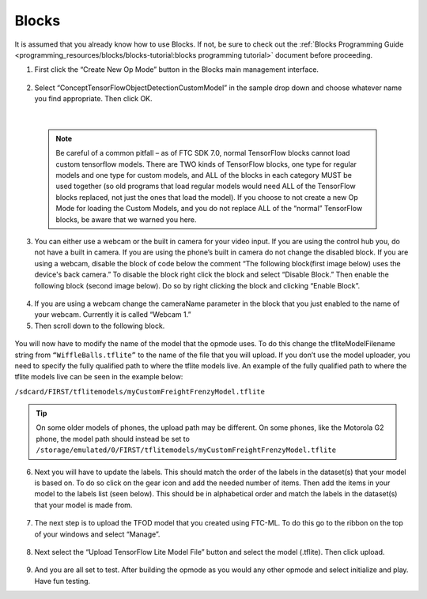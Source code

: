 Blocks
=======

It is assumed that you already know how to use Blocks. If not, be sure
to check out the :ref:`Blocks Programming
Guide <programming_resources/blocks/blocks-tutorial:blocks programming tutorial>`
document before proceeding.

1. First click the “Create New Op Mode” button in the Blocks main
   management interface.

.. figure:: images/image39.png
   :align: center

2. Select “ConceptTensorFlowObjectDetectionCustomModel” in the sample
   drop down and choose whatever name you find appropriate. Then click
   OK.

..

   .. figure:: images/image40.png
      :align: center

|

   .. note:: 
    Be careful of a common pitfall – as of FTC SDK 7.0, normal
    TensorFlow blocks cannot load custom tensorflow models. There are TWO
    kinds of TensorFlow blocks, one type for regular models and one type
    for custom models, and ALL of the blocks in each category MUST be
    used together (so old programs that load regular models would need
    ALL of the TensorFlow blocks replaced, not just the ones that load
    the model). If you choose to not create a new Op Mode for loading the
    Custom Models, and you do not replace ALL of the “normal” TensorFlow
    blocks, be aware that we warned you here.

3. You can either use a webcam or the built in camera for your video
   input. If you are using the control hub you, do not have a built in
   camera. If you are using the phone’s built in camera do not change
   the disabled block. If you are using a webcam, disable the block of
   code below the comment “The following block(first image below) uses
   the device's back camera.” To disable the block right click the block
   and select “Disable Block.” Then enable the following block (second
   image below). Do so by right clicking the block and clicking “Enable
   Block”.

.. figure:: images/image41.png
   :align: center

.. figure:: images/image42.png
   :align: center

4. If you are using a webcam change the cameraName parameter in the
   block that you just enabled to the name of your webcam. Currently it
   is called “Webcam 1.”

5. Then scroll down to the following block.

.. figure:: images/image43.png
   :align: center

You will now have to modify the name of the model that the opmode uses.
To do this change the tfliteModelFilename string from
``“WiffleBalls.tflite”`` to the name of the file that you will upload. If
you don’t use the model uploader, you need to specify the fully
qualified path to where the tflite models live. An example of the fully
qualified path to where the tflite models live can be seen in the
example below:

``/sdcard/FIRST/tflitemodels/myCustomFreightFrenzyModel.tflite``

.. tip:: On some older models of phones, the upload path may be 
   different. On some phones, like the Motorola G2 phone, the model 
   path should instead be set to 
   ``/storage/emulated/0/FIRST/tflitemodels/myCustomFreightFrenzyModel.tflite``

6. Next you will have to update the labels. This should match the order
   of the labels in the dataset(s) that your model is based on. To do so
   click on the gear icon and add the needed number of items. Then add
   the items in your model to the labels list (seen below). This should
   be in alphabetical order and match the labels in the dataset(s) that
   your model is made from.

.. figure:: images/image44.png
   :align: center

7. The next step is to upload the TFOD model that you created using
   FTC-ML. To do this go to the ribbon on the top of your windows and
   select “Manage”.

..

   .. figure:: images/image47.png
      :align: center

8. Next select the “Upload TensorFlow Lite Model File” button and select
   the model (.tflite). Then click upload.

.. figure:: images/image48.png
   :align: center

9. And you are all set to test. After building the opmode as you would
   any other opmode and select initialize and play. Have fun testing.
